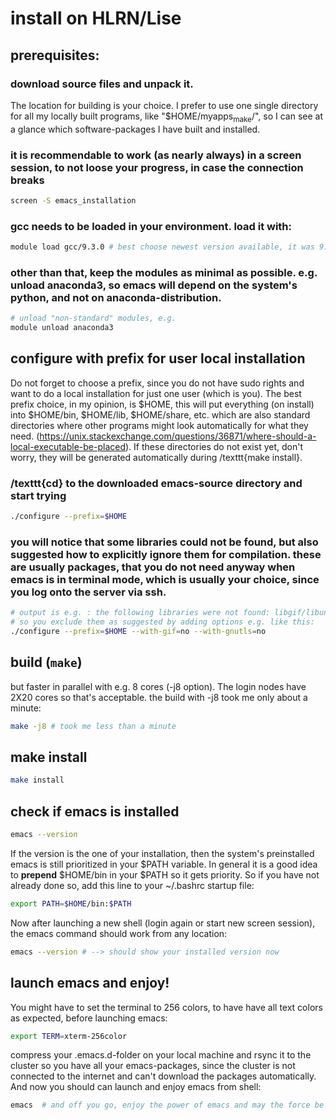 * install on HLRN/Lise
** prerequisites:
*** download source files and unpack it.
The location for building is your choice. I prefer to use one single directory for all my locally built programs, like "$HOME/myapps_make/", so I can see at a glance which software-packages I have built and installed.
*** it is recommendable to work (as nearly always) in a screen session, to not loose your progress, in case the connection breaks 
#+begin_src bash
screen -S emacs_installation
#+end_src
*** gcc needs to be loaded in your environment. load it with:
#+begin_src bash
module load gcc/9.3.0 # best choose newest version available, it was 9.3.0 for me in 2020
#+end_src
*** other than that, keep the modules as minimal as possible. e.g. unload anaconda3, so emacs will depend on the system's python, and not on anaconda-distribution.
#+begin_src bash
# unload "non-standard" modules, e.g.
module unload anaconda3
#+end_src
** configure with prefix for user local installation
Do not forget to choose a prefix, since you do not have sudo rights and want to do a local installation for just one user (which is you).
The best prefix choice, in my opinion, is $HOME, this will put everything (on install) into $HOME/bin, $HOME/lib, $HOME/share, etc. which are also standard directories where other programs might look automatically for what they need. (https://unix.stackexchange.com/questions/36871/where-should-a-local-executable-be-placed). If these directories do not exist yet, don't worry, they will be generated automatically during /texttt{make install}.
*** /texttt{cd} to the downloaded emacs-source directory and start trying
#+begin_src bash
./configure --prefix=$HOME
#+end_src
*** you will notice that some libraries could not be found, but also suggested how to explicitly ignore them for compilation. these are usually packages, that you do not need anyway when emacs is in terminal mode, which is usually your choice, since you log onto the server via ssh.
#+begin_src bash
# output is e.g. : the following libraries were not found: libgif/libungif gnutls
# so you exclude them as suggested by adding options e.g. like this:
./configure --prefix=$HOME --with-gif=no --with-gnutls=no
#+end_src
** build (\texttt{make}) 
but faster in parallel with e.g. 8 cores (-j8 option). The login nodes have 2X20 cores so that's acceptable. the build with -j8 took me only about a minute:
#+begin_src bash
make -j8 # took me less than a minute
#+end_src
** make install
#+begin_src bash
make install
#+end_src
** check if emacs is installed
#+begin_src bash
emacs --version
#+end_src
If the version is the one of your installation, then the system's preinstalled emacs is still prioritized in your $PATH variable. In general it is a good idea to *prepend* $HOME/bin in your $PATH so it gets priority. So if you have not already done so, add this line to your ~/.bashrc startup file:
#+begin_src bash
export PATH=$HOME/bin:$PATH
#+end_src
Now after launching a new shell (login again or start new screen session), the emacs command should work from any location:
#+begin_src bash
emacs --version # --> should show your installed version now
#+end_src
** launch emacs and enjoy!
You might have to set the terminal to 256 colors, to have have all text colors as expected, before launching emacs: 
#+begin_src bash
export TERM=xterm-256color
#+end_src
compress your .emacs.d-folder on your local machine and rsync it to the cluster so you have all your emacs-packages, since the cluster is not connected to the internet and can't download the packages automatically.
And now you should can launch and enjoy emacs from shell:
#+begin_src bash
emacs  # and off you go, enjoy the power of emacs and may the force be with you :)!
#+end_src
